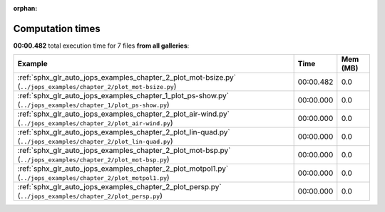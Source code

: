 
:orphan:

.. _sphx_glr_sg_execution_times:


Computation times
=================
**00:00.482** total execution time for 7 files **from all galleries**:

.. container::

  .. raw:: html

    <style scoped>
    <link href="https://cdnjs.cloudflare.com/ajax/libs/twitter-bootstrap/5.3.0/css/bootstrap.min.css" rel="stylesheet" />
    <link href="https://cdn.datatables.net/1.13.6/css/dataTables.bootstrap5.min.css" rel="stylesheet" />
    </style>
    <script src="https://code.jquery.com/jquery-3.7.0.js"></script>
    <script src="https://cdn.datatables.net/1.13.6/js/jquery.dataTables.min.js"></script>
    <script src="https://cdn.datatables.net/1.13.6/js/dataTables.bootstrap5.min.js"></script>
    <script type="text/javascript" class="init">
    $(document).ready( function () {
        $('table.sg-datatable').DataTable({order: [[1, 'desc']]});
    } );
    </script>

  .. list-table::
   :header-rows: 1
   :class: table table-striped sg-datatable

   * - Example
     - Time
     - Mem (MB)
   * - :ref:`sphx_glr_auto_jops_examples_chapter_2_plot_mot-bsize.py` (``../jops_examples/chapter_2/plot_mot-bsize.py``)
     - 00:00.482
     - 0.0
   * - :ref:`sphx_glr_auto_jops_examples_chapter_1_plot_ps-show.py` (``../jops_examples/chapter_1/plot_ps-show.py``)
     - 00:00.000
     - 0.0
   * - :ref:`sphx_glr_auto_jops_examples_chapter_2_plot_air-wind.py` (``../jops_examples/chapter_2/plot_air-wind.py``)
     - 00:00.000
     - 0.0
   * - :ref:`sphx_glr_auto_jops_examples_chapter_2_plot_lin-quad.py` (``../jops_examples/chapter_2/plot_lin-quad.py``)
     - 00:00.000
     - 0.0
   * - :ref:`sphx_glr_auto_jops_examples_chapter_2_plot_mot-bsp.py` (``../jops_examples/chapter_2/plot_mot-bsp.py``)
     - 00:00.000
     - 0.0
   * - :ref:`sphx_glr_auto_jops_examples_chapter_2_plot_motpol1.py` (``../jops_examples/chapter_2/plot_motpol1.py``)
     - 00:00.000
     - 0.0
   * - :ref:`sphx_glr_auto_jops_examples_chapter_2_plot_persp.py` (``../jops_examples/chapter_2/plot_persp.py``)
     - 00:00.000
     - 0.0
